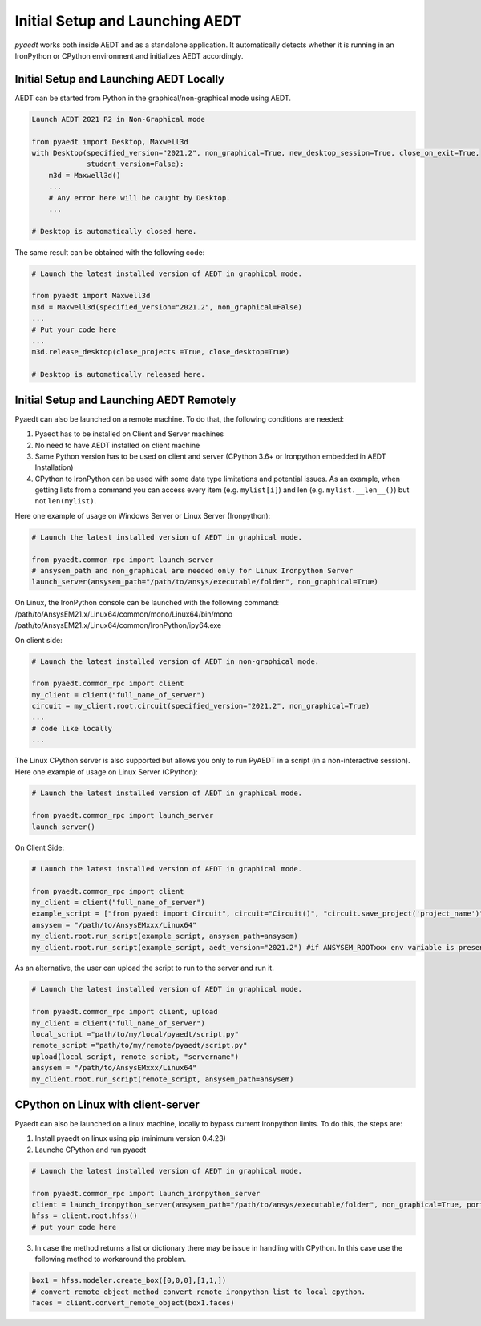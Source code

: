 Initial Setup and Launching AEDT
================================

`pyaedt` works both inside AEDT and as a standalone application.
It automatically detects whether it is running in an IronPython or CPython
environment and initializes AEDT accordingly.


Initial Setup and Launching AEDT Locally
~~~~~~~~~~~~~~~~~~~~~~~~~~~~~~~~~~~~~~~~


AEDT can be started from Python in the graphical/non-graphical mode using AEDT.

.. code:: python

    Launch AEDT 2021 R2 in Non-Graphical mode

    from pyaedt import Desktop, Maxwell3d
    with Desktop(specified_version="2021.2", non_graphical=True, new_desktop_session=True, close_on_exit=True,
                 student_version=False):
        m3d = Maxwell3d()
        ...
        # Any error here will be caught by Desktop.
        ...

    # Desktop is automatically closed here.


The same result can be obtained with the following code:


.. code:: python

    # Launch the latest installed version of AEDT in graphical mode.

    from pyaedt import Maxwell3d
    m3d = Maxwell3d(specified_version="2021.2", non_graphical=False)
    ...
    # Put your code here
    ...
    m3d.release_desktop(close_projects =True, close_desktop=True)

    # Desktop is automatically released here.



Initial Setup and Launching AEDT Remotely
~~~~~~~~~~~~~~~~~~~~~~~~~~~~~~~~~~~~~~~~~

Pyaedt can also be launched on a remote machine. To do that, the following conditions are needed:

1. Pyaedt has to be installed on Client and Server machines
2. No need to have AEDT installed on client machine
3. Same Python version has to be used on client and server (CPython 3.6+ or Ironpython embedded in AEDT Installation)
4. CPython to IronPython can be used with some data type limitations and potential issues. As an example, when getting
   lists from a command you can access every item (e.g. ``mylist[i]``) and len (e.g. ``mylist.__len__()``) but not ``len(mylist)``.

Here one example of usage on Windows Server or Linux Server (Ironpython):

.. code:: python

    # Launch the latest installed version of AEDT in graphical mode.

    from pyaedt.common_rpc import launch_server
    # ansysem_path and non_graphical are needed only for Linux Ironpython Server
    launch_server(ansysem_path="/path/to/ansys/executable/folder", non_graphical=True)

On Linux, the IronPython console can be launched with the following command:
/path/to/AnsysEM21.x/Linux64/common/mono/Linux64/bin/mono /path/to/AnsysEM21.x/Linux64/common/IronPython/ipy64.exe

On client side:

.. code:: python

    # Launch the latest installed version of AEDT in non-graphical mode.

    from pyaedt.common_rpc import client
    my_client = client("full_name_of_server")
    circuit = my_client.root.circuit(specified_version="2021.2", non_graphical=True)
    ...
    # code like locally
    ...


The Linux CPython server is also supported but allows you only to run PyAEDT in a script (in a non-interactive session).
Here one example of usage on Linux Server (CPython):

.. code:: python

    # Launch the latest installed version of AEDT in graphical mode.

    from pyaedt.common_rpc import launch_server
    launch_server()

On Client Side:

.. code:: python

    # Launch the latest installed version of AEDT in graphical mode.

    from pyaedt.common_rpc import client
    my_client = client("full_name_of_server")
    example_script = ["from pyaedt import Circuit", circuit="Circuit()", "circuit.save_project('project_name')"]
    ansysem = "/path/to/AnsysEMxxx/Linux64"
    my_client.root.run_script(example_script, ansysem_path=ansysem)
    my_client.root.run_script(example_script, aedt_version="2021.2") #if ANSYSEM_ROOTxxx env variable is present


As an alternative, the user can upload the script to run to the server and run it.

.. code:: python

    # Launch the latest installed version of AEDT in graphical mode.

    from pyaedt.common_rpc import client, upload
    my_client = client("full_name_of_server")
    local_script ="path/to/my/local/pyaedt/script.py"
    remote_script ="path/to/my/remote/pyaedt/script.py"
    upload(local_script, remote_script, "servername")
    ansysem = "/path/to/AnsysEMxxx/Linux64"
    my_client.root.run_script(remote_script, ansysem_path=ansysem)


CPython on Linux with client-server
~~~~~~~~~~~~~~~~~~~~~~~~~~~~~~~~~~~~~~~~~

Pyaedt can also be launched on a linux machine, locally to bypass current Ironpython limits. To do this,
the steps are:

1. Install pyaedt on linux using pip  (minimum version 0.4.23)
2. Launche CPython and run pyaedt

.. code:: python

    # Launch the latest installed version of AEDT in graphical mode.

    from pyaedt.common_rpc import launch_ironpython_server
    client = launch_ironpython_server(ansysem_path="/path/to/ansys/executable/folder", non_graphical=True, port=18000)
    hfss = client.root.hfss()
    # put your code here

3. In case the method returns a list or dictionary there may be issue in handling with CPython.
   In this case use the following method to workaround the problem.

.. code:: python

    box1 = hfss.modeler.create_box([0,0,0],[1,1,])
    # convert_remote_object method convert remote ironpython list to local cpython.
    faces = client.convert_remote_object(box1.faces)


.. image:: Resources/IronPython2Cpython.png
  :width: 800
  :alt: Electronics Desktop Launched